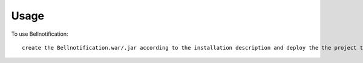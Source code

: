 =====
Usage
=====

To use Bellnotification::

     create the Bellnotification.war/.jar according to the installation description and deploy the the project to the current Liferay instance

